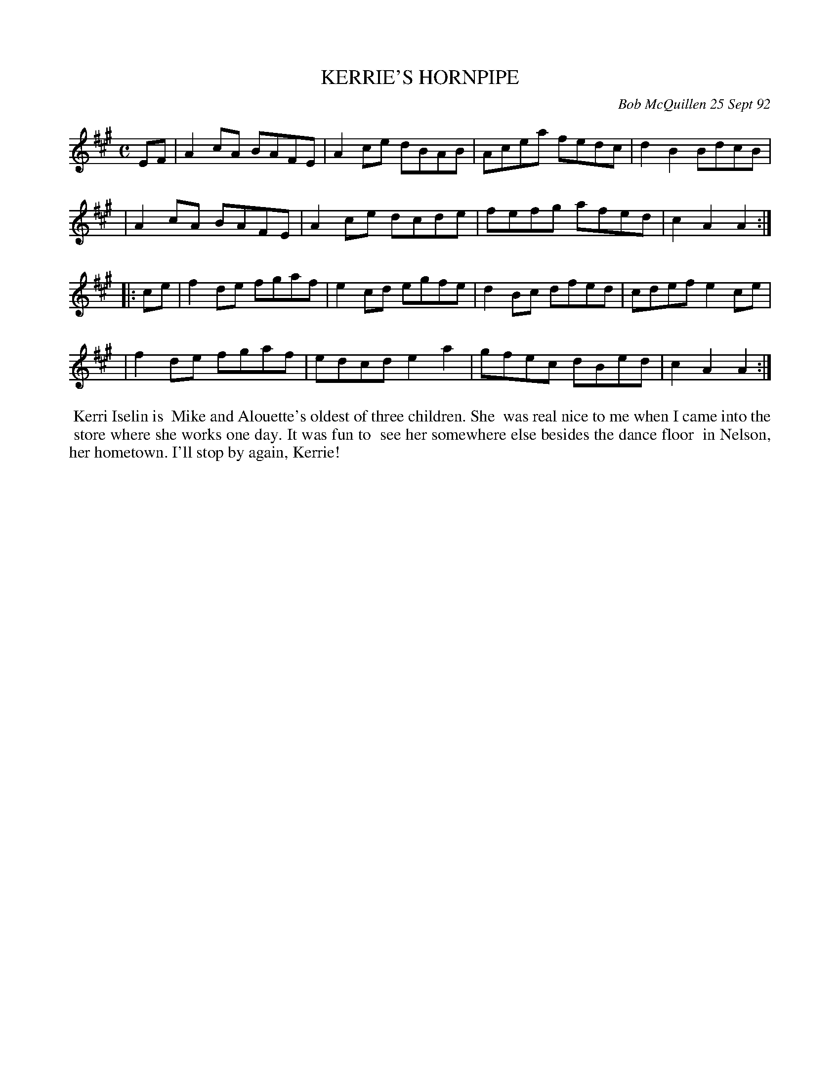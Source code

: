 X: 09062
T: KERRIE'S HORNPIPE
C: Bob McQuillen 25 Sept 92
B: Bob's Note Book 9 #62
%R: reel
Z: 2018 John Chambers <jc:trillian.mit.edu>
M: C
L: 1/8
K: A
EF \
| A2cA BAFE | A2ce dBAB | Acea fedc | d2B2 BdcB |
| A2cA BAFE | A2ce dcde | fefg afed | c2A2 A2 :|
|: ce \
| f2de fgaf | e2cd egfe | d2Bc dfed | cdef e2ce |
| f2de fgaf | edcd e2a2 | gfec dBed | c2A2 A2 :|
%%begintext align
%% Kerri Iselin is
%% Mike and Alouette's oldest of three children. She
%% was real nice to me when I came into the
%% store where she works one day. It was fun to
%% see her somewhere else besides the dance floor
%% in Nelson, her hometown. I'll stop by again, Kerrie!
%%endtext
